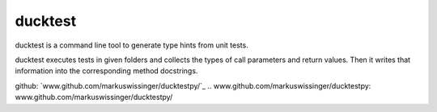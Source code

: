 ducktest
========

ducktest is a command line tool to generate type hints from unit tests.

ducktest executes tests in given folders and collects the types of call parameters and return values. Then it writes
that information into the corresponding method docstrings.

github: `www.github.com/markuswissinger/ducktestpy/`_
.. _`www.github.com/markuswissinger/ducktestpy`: www.github.com/markuswissinger/ducktestpy/